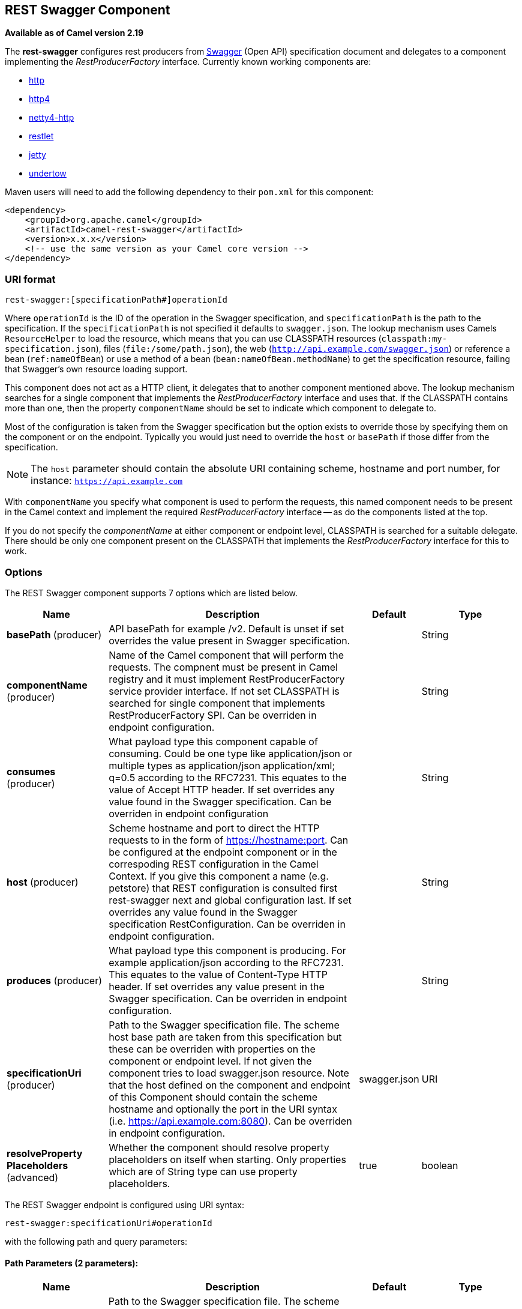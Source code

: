 ## REST Swagger Component

*Available as of Camel version 2.19*

The *rest-swagger* configures rest producers from 
http://swagger.io/[Swagger] (Open API) specification document and
delegates to a component implementing the _RestProducerFactory_
interface. Currently known working components are:

* link:http-component.html[http]
* link:http4-component.html[http4]
* link:netty4-http-component.html[netty4-http]
* link:restlet-component.html[restlet]
* link:jetty-component.html[jetty]
* link:undertow-component.html[undertow]

Maven users will need to add the following dependency to their
`pom.xml` for this component:

[source,xml]
------------------------------------------------------------
<dependency>
    <groupId>org.apache.camel</groupId>
    <artifactId>camel-rest-swagger</artifactId>
    <version>x.x.x</version>
    <!-- use the same version as your Camel core version -->
</dependency>
------------------------------------------------------------

### URI format

[source,java]
-------------------------------------------------------
rest-swagger:[specificationPath#]operationId
-------------------------------------------------------

Where `operationId` is the ID of the operation in the Swagger
specification, and `specificationPath` is the path to the
specification.
If the `specificationPath` is not specified it defaults to
`swagger.json`. The lookup mechanism uses Camels `ResourceHelper` to
load the resource, which means that you can use CLASSPATH resources 
(`classpath:my-specification.json`), files 
(`file:/some/path.json`), the web 
(`http://api.example.com/swagger.json`) or reference a bean 
(`ref:nameOfBean`) or use a method of a bean 
(`bean:nameOfBean.methodName`) to get the specification resource,
failing that Swagger's own resource loading support.

This component does not act as a HTTP client, it delegates that to
another component mentioned above. The lookup mechanism searches for a
single component that implements the _RestProducerFactory_ interface and
uses that. If the CLASSPATH contains more than one, then the property
`componentName` should be set to indicate which component to delegate
to.

Most of the configuration is taken from the Swagger specification but
the option exists to override those by specifying them on the component
or on the endpoint. Typically you would just need to override the 
`host` or `basePath` if those differ from the specification.

NOTE: The `host` parameter should contain the absolute URI containing
scheme, hostname and port number, for instance:
`https://api.example.com`

With `componentName` you specify what component is used to perform the
requests, this named component needs to be present in the Camel context
and implement the required _RestProducerFactory_ interface -- as do the
components listed at the top.

If you do not specify the _componentName_ at either component or 
endpoint level, CLASSPATH is searched for a suitable delegate. There 
should be only one component present on the CLASSPATH that implements 
the _RestProducerFactory_ interface for this to work.

### Options

// component options: START
The REST Swagger component supports 7 options which are listed below.



[width="100%",cols="2,5,^1,2",options="header"]
|=======================================================================
| Name | Description | Default | Type
| **basePath** (producer) | API basePath for example /v2. Default is unset if set overrides the value present in Swagger specification. |  | String
| **componentName** (producer) | Name of the Camel component that will perform the requests. The compnent must be present in Camel registry and it must implement RestProducerFactory service provider interface. If not set CLASSPATH is searched for single component that implements RestProducerFactory SPI. Can be overriden in endpoint configuration. |  | String
| **consumes** (producer) | What payload type this component capable of consuming. Could be one type like application/json or multiple types as application/json application/xml; q=0.5 according to the RFC7231. This equates to the value of Accept HTTP header. If set overrides any value found in the Swagger specification. Can be overriden in endpoint configuration |  | String
| **host** (producer) | Scheme hostname and port to direct the HTTP requests to in the form of https://hostname:port. Can be configured at the endpoint component or in the correspoding REST configuration in the Camel Context. If you give this component a name (e.g. petstore) that REST configuration is consulted first rest-swagger next and global configuration last. If set overrides any value found in the Swagger specification RestConfiguration. Can be overriden in endpoint configuration. |  | String
| **produces** (producer) | What payload type this component is producing. For example application/json according to the RFC7231. This equates to the value of Content-Type HTTP header. If set overrides any value present in the Swagger specification. Can be overriden in endpoint configuration. |  | String
| **specificationUri** (producer) | Path to the Swagger specification file. The scheme host base path are taken from this specification but these can be overriden with properties on the component or endpoint level. If not given the component tries to load swagger.json resource. Note that the host defined on the component and endpoint of this Component should contain the scheme hostname and optionally the port in the URI syntax (i.e. https://api.example.com:8080). Can be overriden in endpoint configuration. | swagger.json | URI
| **resolveProperty Placeholders** (advanced) | Whether the component should resolve property placeholders on itself when starting. Only properties which are of String type can use property placeholders. | true | boolean
|=======================================================================
// component options: END

// endpoint options: START
The REST Swagger endpoint is configured using URI syntax:

    rest-swagger:specificationUri#operationId

with the following path and query parameters:

#### Path Parameters (2 parameters):

[width="100%",cols="2,5,^1,2",options="header"]
|=======================================================================
| Name | Description | Default | Type
| **specificationUri** | Path to the Swagger specification file. The scheme host base path are taken from this specification but these can be overriden with properties on the component or endpoint level. If not given the component tries to load swagger.json resource. Note that the host defined on the component and endpoint of this Component should contain the scheme hostname and optionally the port in the URI syntax (i.e. https://api.example.com:8080). Overrides component configuration. | swagger.json | URI
| **operationId** | *Required* ID of the operation from the Swagger specification. |  | String
|=======================================================================

#### Query Parameters (6 parameters):

[width="100%",cols="2,5,^1,2",options="header"]
|=======================================================================
| Name | Description | Default | Type
| **basePath** (producer) | API basePath for example /v2. Default is unset if set overrides the value present in Swagger specification and in the component configuration. |  | String
| **componentName** (producer) | Name of the Camel component that will perform the requests. The compnent must be present in Camel registry and it must implement RestProducerFactory service provider interface. If not set CLASSPATH is searched for single component that implements RestProducerFactory SPI. Overrides component configuration. |  | String
| **consumes** (producer) | What payload type this component capable of consuming. Could be one type like application/json or multiple types as application/json application/xml; q=0.5 according to the RFC7231. This equates to the value of Accept HTTP header. If set overrides any value found in the Swagger specification and. in the component configuration |  | String
| **host** (producer) | Scheme hostname and port to direct the HTTP requests to in the form of https://hostname:port. Can be configured at the endpoint component or in the correspoding REST configuration in the Camel Context. If you give this component a name (e.g. petstore) that REST configuration is consulted first rest-swagger next and global configuration last. If set overrides any value found in the Swagger specification RestConfiguration. Overrides all other configuration. |  | String
| **produces** (producer) | What payload type this component is producing. For example application/json according to the RFC7231. This equates to the value of Content-Type HTTP header. If set overrides any value present in the Swagger specification. Overrides all other configuration. |  | String
| **synchronous** (advanced) | Sets whether synchronous processing should be strictly used or Camel is allowed to use asynchronous processing (if supported). | false | boolean
|=======================================================================
// endpoint options: END

### Example: PetStore

Checkout the example in the `camel-example-rest-swagger` project in
the `examples` directory.

For example if you wanted to use the 
http://petstore.swagger.io/[_PetStore_] provided REST API simply
reference the specification URI and desired operation id from the
Swagger specification or download the specification and store it as
`swagger.json` (in the root) of CLASSPATH that way it will be 
automaticaly used. Let's use the link:undertow-component.html[Undertow]
component to perform all the requests and Camels excelent support for 
link:spring-boot.html[Spring Boot].

Here are our dependencies defined in Maven POM file:

[source,xml]
----
<dependency>
  <groupId>org.apache.camel</groupId>
  <artifactId>camel-undertow-starter</artifactId>
</dependency>

<dependency>
  <groupId>org.apache.camel</groupId>
  <artifactId>camel-rest-swagger-starter</artifactId>
</dependency>
----

Start by defining the _Undertow_ component and the
_RestSwaggerComponent_:

[source,java]
----
@Bean
public Component petstore(CamelContext camelContext, UndertowComponent undertow) {
    RestSwaggerComponent petstore = new RestSwaggerComponent(camelContext);
    petstore.setSpecificationUri("http://petstore.swagger.io/v2/swagger.json");
    petstore.setDelegate(undertow);

    return petstore;
}
----

NOTE: Support in Camel for Spring Boot will auto create the 
`UndertowComponent` Spring bean, and you can configure it using
`application.properties` (or `application.yml`) using prefix
`camel.component.undertow.`. We are defining the `petstore`
component here in order to have a named component in the Camel context
that we can use to interact with the PetStore REST API, if this is the
only `rest-swagger` component used we might configure it in the same
manner (using `application.properties`).

Now in our application we can simply use the `ProducerTemplate` to
invoke PetStore REST methods:

[source,java]
----
@Autowired
ProducerTemplate template;

String getPetJsonById(int petId) {
    return template.requestBodyAndHeaders("petstore:getPetById", null, "petId", petId);
}
----
